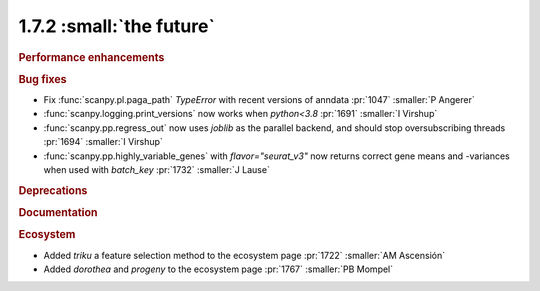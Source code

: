 1.7.2 :small:`the future`
~~~~~~~~~~~~~~~~~~~~~~~~~

.. rubric:: Performance enhancements

.. rubric:: Bug fixes

- Fix :func:`scanpy.pl.paga_path` `TypeError` with recent versions of anndata :pr:`1047` :smaller:`P Angerer`
- :func:`scanpy.logging.print_versions` now works when `python<3.8` :pr:`1691` :smaller:`I Virshup`
- :func:`scanpy.pp.regress_out` now uses `joblib` as the parallel backend, and should stop oversubscribing threads :pr:`1694` :smaller:`I Virshup`
- :func:`scanpy.pp.highly_variable_genes` with `flavor="seurat_v3"` now returns correct gene means and -variances when used with `batch_key` :pr:`1732` :smaller:`J Lause`

.. rubric:: Deprecations

.. rubric:: Documentation

.. rubric:: Ecosystem

- Added `triku` a feature selection method to the ecosystem page :pr:`1722` :smaller:`AM Ascensión`
- Added `dorothea` and `progeny` to the ecosystem page :pr:`1767` :smaller:`PB Mompel`
